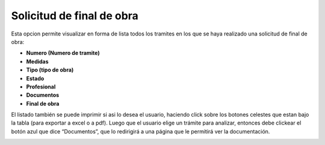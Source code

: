 Solicitud de final de obra
====================================
Esta opcion permite visualizar en forma de lista todos los tramites en los que se haya realizado una solicitud de final de obra:

- **Numero (Numero de tramite)**
- **Medidas**
- **Tipo (tipo de obra)**
- **Estado**
- **Profesional**
- **Documentos**
- **Final de obra**

El listado también se puede imprimir si asi lo desea el usuario, haciendo click sobre los botones celestes que estan bajo la tabla (para exportar a excel o a pdf).
Luego que el usuario elige un trámite para analizar, entonces debe clickear el botón azul que dice “Documentos”, que lo redirigirá a una página que le permitirá ver la documentación.

.. image:: _static/administrativo/img9.png
